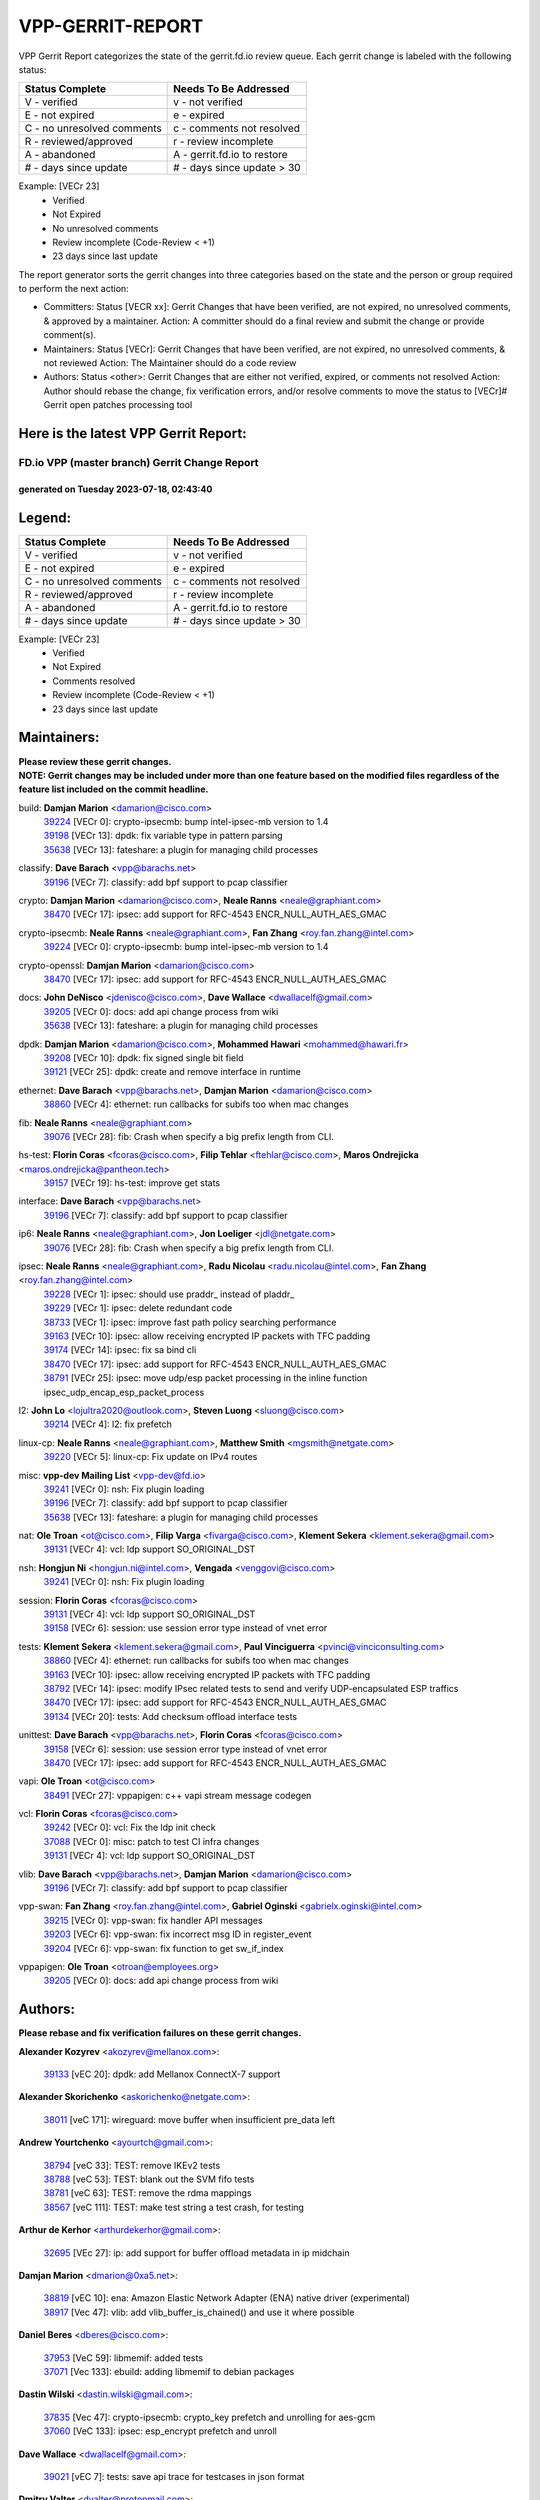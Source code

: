 #################
VPP-GERRIT-REPORT
#################

VPP Gerrit Report categorizes the state of the gerrit.fd.io review queue.  Each gerrit change is labeled with the following status:

========================== ===========================
Status Complete            Needs To Be Addressed
========================== ===========================
V - verified               v - not verified
E - not expired            e - expired
C - no unresolved comments c - comments not resolved
R - reviewed/approved      r - review incomplete
A - abandoned              A - gerrit.fd.io to restore
# - days since update      # - days since update > 30
========================== ===========================

Example: [VECr 23]
    - Verified
    - Not Expired
    - No unresolved comments
    - Review incomplete (Code-Review < +1)
    - 23 days since last update

The report generator sorts the gerrit changes into three categories based on the state and the person or group required to perform the next action:

- Committers:
  Status [VECR xx]: Gerrit Changes that have been verified, are not expired, no unresolved comments, & approved by a maintainer.
  Action: A committer should do a final review and submit the change or provide comment(s).

- Maintainers:
  Status [VECr]: Gerrit Changes that have been verified, are not expired, no unresolved comments, & not reviewed
  Action: The Maintainer should do a code review

- Authors:
  Status <other>: Gerrit Changes that are either not verified, expired, or comments not resolved
  Action: Author should rebase the change, fix verification errors, and/or resolve comments to move the status to [VECr]# Gerrit open patches processing tool

Here is the latest VPP Gerrit Report:
-------------------------------------

==============================================
FD.io VPP (master branch) Gerrit Change Report
==============================================
--------------------------------------------
generated on Tuesday 2023-07-18, 02:43:40
--------------------------------------------


Legend:
-------
========================== ===========================
Status Complete            Needs To Be Addressed
========================== ===========================
V - verified               v - not verified
E - not expired            e - expired
C - no unresolved comments c - comments not resolved
R - reviewed/approved      r - review incomplete
A - abandoned              A - gerrit.fd.io to restore
# - days since update      # - days since update > 30
========================== ===========================

Example: [VECr 23]
    - Verified
    - Not Expired
    - Comments resolved
    - Review incomplete (Code-Review < +1)
    - 23 days since last update


Maintainers:
------------
| **Please review these gerrit changes.**

| **NOTE: Gerrit changes may be included under more than one feature based on the modified files regardless of the feature list included on the commit headline.**

build: **Damjan Marion** <damarion@cisco.com>
  | `39224 <https:////gerrit.fd.io/r/c/vpp/+/39224>`_ [VECr 0]: crypto-ipsecmb: bump intel-ipsec-mb version to 1.4
  | `39198 <https:////gerrit.fd.io/r/c/vpp/+/39198>`_ [VECr 13]: dpdk: fix variable type in pattern parsing
  | `35638 <https:////gerrit.fd.io/r/c/vpp/+/35638>`_ [VECr 13]: fateshare: a plugin for managing child processes

classify: **Dave Barach** <vpp@barachs.net>
  | `39196 <https:////gerrit.fd.io/r/c/vpp/+/39196>`_ [VECr 7]: classify: add bpf support to pcap classifier

crypto: **Damjan Marion** <damarion@cisco.com>, **Neale Ranns** <neale@graphiant.com>
  | `38470 <https:////gerrit.fd.io/r/c/vpp/+/38470>`_ [VECr 17]: ipsec: add support for RFC-4543 ENCR_NULL_AUTH_AES_GMAC

crypto-ipsecmb: **Neale Ranns** <neale@graphiant.com>, **Fan Zhang** <roy.fan.zhang@intel.com>
  | `39224 <https:////gerrit.fd.io/r/c/vpp/+/39224>`_ [VECr 0]: crypto-ipsecmb: bump intel-ipsec-mb version to 1.4

crypto-openssl: **Damjan Marion** <damarion@cisco.com>
  | `38470 <https:////gerrit.fd.io/r/c/vpp/+/38470>`_ [VECr 17]: ipsec: add support for RFC-4543 ENCR_NULL_AUTH_AES_GMAC

docs: **John DeNisco** <jdenisco@cisco.com>, **Dave Wallace** <dwallacelf@gmail.com>
  | `39205 <https:////gerrit.fd.io/r/c/vpp/+/39205>`_ [VECr 0]: docs: add api change process from wiki
  | `35638 <https:////gerrit.fd.io/r/c/vpp/+/35638>`_ [VECr 13]: fateshare: a plugin for managing child processes

dpdk: **Damjan Marion** <damarion@cisco.com>, **Mohammed Hawari** <mohammed@hawari.fr>
  | `39208 <https:////gerrit.fd.io/r/c/vpp/+/39208>`_ [VECr 10]: dpdk: fix signed single bit field
  | `39121 <https:////gerrit.fd.io/r/c/vpp/+/39121>`_ [VECr 25]: dpdk: create and remove interface in runtime

ethernet: **Dave Barach** <vpp@barachs.net>, **Damjan Marion** <damarion@cisco.com>
  | `38860 <https:////gerrit.fd.io/r/c/vpp/+/38860>`_ [VECr 4]: ethernet: run callbacks for subifs too when mac changes

fib: **Neale Ranns** <neale@graphiant.com>
  | `39076 <https:////gerrit.fd.io/r/c/vpp/+/39076>`_ [VECr 28]: fib: Crash when specify a big prefix length from CLI.

hs-test: **Florin Coras** <fcoras@cisco.com>, **Filip Tehlar** <ftehlar@cisco.com>, **Maros Ondrejicka** <maros.ondrejicka@pantheon.tech>
  | `39157 <https:////gerrit.fd.io/r/c/vpp/+/39157>`_ [VECr 19]: hs-test: improve get stats

interface: **Dave Barach** <vpp@barachs.net>
  | `39196 <https:////gerrit.fd.io/r/c/vpp/+/39196>`_ [VECr 7]: classify: add bpf support to pcap classifier

ip6: **Neale Ranns** <neale@graphiant.com>, **Jon Loeliger** <jdl@netgate.com>
  | `39076 <https:////gerrit.fd.io/r/c/vpp/+/39076>`_ [VECr 28]: fib: Crash when specify a big prefix length from CLI.

ipsec: **Neale Ranns** <neale@graphiant.com>, **Radu Nicolau** <radu.nicolau@intel.com>, **Fan Zhang** <roy.fan.zhang@intel.com>
  | `39228 <https:////gerrit.fd.io/r/c/vpp/+/39228>`_ [VECr 1]: ipsec: should use praddr_ instead of pladdr_
  | `39229 <https:////gerrit.fd.io/r/c/vpp/+/39229>`_ [VECr 1]: ipsec: delete redundant code
  | `38733 <https:////gerrit.fd.io/r/c/vpp/+/38733>`_ [VECr 1]: ipsec: improve fast path policy searching performance
  | `39163 <https:////gerrit.fd.io/r/c/vpp/+/39163>`_ [VECr 10]: ipsec: allow receiving encrypted IP packets with TFC padding
  | `39174 <https:////gerrit.fd.io/r/c/vpp/+/39174>`_ [VECr 14]: ipsec: fix sa bind cli
  | `38470 <https:////gerrit.fd.io/r/c/vpp/+/38470>`_ [VECr 17]: ipsec: add support for RFC-4543 ENCR_NULL_AUTH_AES_GMAC
  | `38791 <https:////gerrit.fd.io/r/c/vpp/+/38791>`_ [VECr 25]: ipsec: move udp/esp packet processing in the inline function ipsec_udp_encap_esp_packet_process

l2: **John Lo** <lojultra2020@outlook.com>, **Steven Luong** <sluong@cisco.com>
  | `39214 <https:////gerrit.fd.io/r/c/vpp/+/39214>`_ [VECr 4]: l2: fix prefetch

linux-cp: **Neale Ranns** <neale@graphiant.com>, **Matthew Smith** <mgsmith@netgate.com>
  | `39220 <https:////gerrit.fd.io/r/c/vpp/+/39220>`_ [VECr 5]: linux-cp: Fix update on IPv4 routes

misc: **vpp-dev Mailing List** <vpp-dev@fd.io>
  | `39241 <https:////gerrit.fd.io/r/c/vpp/+/39241>`_ [VECr 0]: nsh: Fix plugin loading
  | `39196 <https:////gerrit.fd.io/r/c/vpp/+/39196>`_ [VECr 7]: classify: add bpf support to pcap classifier
  | `35638 <https:////gerrit.fd.io/r/c/vpp/+/35638>`_ [VECr 13]: fateshare: a plugin for managing child processes

nat: **Ole Troan** <ot@cisco.com>, **Filip Varga** <fivarga@cisco.com>, **Klement Sekera** <klement.sekera@gmail.com>
  | `39131 <https:////gerrit.fd.io/r/c/vpp/+/39131>`_ [VECr 4]: vcl: ldp support SO_ORIGINAL_DST

nsh: **Hongjun Ni** <hongjun.ni@intel.com>, **Vengada** <venggovi@cisco.com>
  | `39241 <https:////gerrit.fd.io/r/c/vpp/+/39241>`_ [VECr 0]: nsh: Fix plugin loading

session: **Florin Coras** <fcoras@cisco.com>
  | `39131 <https:////gerrit.fd.io/r/c/vpp/+/39131>`_ [VECr 4]: vcl: ldp support SO_ORIGINAL_DST
  | `39158 <https:////gerrit.fd.io/r/c/vpp/+/39158>`_ [VECr 6]: session: use session error type instead of vnet error

tests: **Klement Sekera** <klement.sekera@gmail.com>, **Paul Vinciguerra** <pvinci@vinciconsulting.com>
  | `38860 <https:////gerrit.fd.io/r/c/vpp/+/38860>`_ [VECr 4]: ethernet: run callbacks for subifs too when mac changes
  | `39163 <https:////gerrit.fd.io/r/c/vpp/+/39163>`_ [VECr 10]: ipsec: allow receiving encrypted IP packets with TFC padding
  | `38792 <https:////gerrit.fd.io/r/c/vpp/+/38792>`_ [VECr 14]: ipsec: modify IPsec related tests to send and verify UDP-encapsulated ESP traffics
  | `38470 <https:////gerrit.fd.io/r/c/vpp/+/38470>`_ [VECr 17]: ipsec: add support for RFC-4543 ENCR_NULL_AUTH_AES_GMAC
  | `39134 <https:////gerrit.fd.io/r/c/vpp/+/39134>`_ [VECr 20]: tests: Add checksum offload interface tests

unittest: **Dave Barach** <vpp@barachs.net>, **Florin Coras** <fcoras@cisco.com>
  | `39158 <https:////gerrit.fd.io/r/c/vpp/+/39158>`_ [VECr 6]: session: use session error type instead of vnet error
  | `38470 <https:////gerrit.fd.io/r/c/vpp/+/38470>`_ [VECr 17]: ipsec: add support for RFC-4543 ENCR_NULL_AUTH_AES_GMAC

vapi: **Ole Troan** <ot@cisco.com>
  | `38491 <https:////gerrit.fd.io/r/c/vpp/+/38491>`_ [VECr 27]: vppapigen: c++ vapi stream message codegen

vcl: **Florin Coras** <fcoras@cisco.com>
  | `39242 <https:////gerrit.fd.io/r/c/vpp/+/39242>`_ [VECr 0]: vcl: Fix the ldp init check
  | `37088 <https:////gerrit.fd.io/r/c/vpp/+/37088>`_ [VECr 0]: misc: patch to test CI infra changes
  | `39131 <https:////gerrit.fd.io/r/c/vpp/+/39131>`_ [VECr 4]: vcl: ldp support SO_ORIGINAL_DST

vlib: **Dave Barach** <vpp@barachs.net>, **Damjan Marion** <damarion@cisco.com>
  | `39196 <https:////gerrit.fd.io/r/c/vpp/+/39196>`_ [VECr 7]: classify: add bpf support to pcap classifier

vpp-swan: **Fan Zhang** <roy.fan.zhang@intel.com>, **Gabriel Oginski** <gabrielx.oginski@intel.com>
  | `39215 <https:////gerrit.fd.io/r/c/vpp/+/39215>`_ [VECr 0]: vpp-swan: fix handler API messages
  | `39203 <https:////gerrit.fd.io/r/c/vpp/+/39203>`_ [VECr 6]: vpp-swan: fix incorrect msg ID in register_event
  | `39204 <https:////gerrit.fd.io/r/c/vpp/+/39204>`_ [VECr 6]: vpp-swan: fix function to get sw_if_index

vppapigen: **Ole Troan** <otroan@employees.org>
  | `39205 <https:////gerrit.fd.io/r/c/vpp/+/39205>`_ [VECr 0]: docs: add api change process from wiki

Authors:
--------
**Please rebase and fix verification failures on these gerrit changes.**

**Alexander Kozyrev** <akozyrev@mellanox.com>:

  | `39133 <https:////gerrit.fd.io/r/c/vpp/+/39133>`_ [vEC 20]: dpdk: add Mellanox ConnectX-7 support

**Alexander Skorichenko** <askorichenko@netgate.com>:

  | `38011 <https:////gerrit.fd.io/r/c/vpp/+/38011>`_ [veC 171]: wireguard: move buffer when insufficient pre_data left

**Andrew Yourtchenko** <ayourtch@gmail.com>:

  | `38794 <https:////gerrit.fd.io/r/c/vpp/+/38794>`_ [veC 33]: TEST: remove IKEv2 tests
  | `38788 <https:////gerrit.fd.io/r/c/vpp/+/38788>`_ [veC 53]: TEST: blank out the SVM fifo tests
  | `38781 <https:////gerrit.fd.io/r/c/vpp/+/38781>`_ [veC 63]: TEST: remove the rdma mappings
  | `38567 <https:////gerrit.fd.io/r/c/vpp/+/38567>`_ [veC 111]: TEST: make test string a test crash, for testing

**Arthur de Kerhor** <arthurdekerhor@gmail.com>:

  | `32695 <https:////gerrit.fd.io/r/c/vpp/+/32695>`_ [VEc 27]: ip: add support for buffer offload metadata in ip midchain

**Damjan Marion** <dmarion@0xa5.net>:

  | `38819 <https:////gerrit.fd.io/r/c/vpp/+/38819>`_ [vEC 10]: ena: Amazon Elastic Network Adapter (ENA) native driver (experimental)
  | `38917 <https:////gerrit.fd.io/r/c/vpp/+/38917>`_ [Vec 47]: vlib: add vlib_buffer_is_chained() and use it where possible

**Daniel Beres** <dberes@cisco.com>:

  | `37953 <https:////gerrit.fd.io/r/c/vpp/+/37953>`_ [VeC 59]: libmemif: added tests
  | `37071 <https:////gerrit.fd.io/r/c/vpp/+/37071>`_ [Vec 133]: ebuild: adding libmemif to debian packages

**Dastin Wilski** <dastin.wilski@gmail.com>:

  | `37835 <https:////gerrit.fd.io/r/c/vpp/+/37835>`_ [Vec 47]: crypto-ipsecmb: crypto_key prefetch and unrolling for aes-gcm
  | `37060 <https:////gerrit.fd.io/r/c/vpp/+/37060>`_ [VeC 133]: ipsec: esp_encrypt prefetch and unroll

**Dave Wallace** <dwallacelf@gmail.com>:

  | `39021 <https:////gerrit.fd.io/r/c/vpp/+/39021>`_ [vEC 7]: tests: save api trace for testcases in json format

**Dmitry Valter** <dvalter@protonmail.com>:

  | `38062 <https:////gerrit.fd.io/r/c/vpp/+/38062>`_ [VeC 171]: stats: fix node name compatison

**Dzmitry Sautsa** <dzmitry.sautsa@nokia.com>:

  | `37296 <https:////gerrit.fd.io/r/c/vpp/+/37296>`_ [VeC 90]: dpdk: use adapter MTU in max_frame_size setting

**Filip Varga** <fivarga@cisco.com>:

  | `35903 <https:////gerrit.fd.io/r/c/vpp/+/35903>`_ [VeC 55]: nat: nat66 cli bug fix

**GaoChX** <chiso.gao@gmail.com>:

  | `37153 <https:////gerrit.fd.io/r/c/vpp/+/37153>`_ [VeC 68]: nat: nat44-ed get out2in workers failed for static mapping without port

**Guangming Zhang** <zhangguangming@baicells.com>:

  | `38285 <https:////gerrit.fd.io/r/c/vpp/+/38285>`_ [VeC 143]: ip: fix update checksum in ip4_ttl_inc

**Liangxing Wang** <liangxing.wang@arm.com>:

  | `39095 <https:////gerrit.fd.io/r/c/vpp/+/39095>`_ [VEc 7]: memif: use VPP cache line size macro instead of hard coded 64 bytes

**Maros Ondrejicka** <mondreji@cisco.com>:

  | `38461 <https:////gerrit.fd.io/r/c/vpp/+/38461>`_ [VeC 123]: nat: fix address resolution

**Matz von Finckenstein** <matz.vf@gmail.com>:

  | `38091 <https:////gerrit.fd.io/r/c/vpp/+/38091>`_ [Vec 154]: stats: Updated go version URL for the install script Added log flag to pass in logging file destination as an alternate logging destination from syslog

**Maxime Peim** <mpeim@cisco.com>:

  | `37865 <https:////gerrit.fd.io/r/c/vpp/+/37865>`_ [vEC 0]: ipsec: huge anti-replay window support
  | `37941 <https:////gerrit.fd.io/r/c/vpp/+/37941>`_ [VeC 178]: classify: bypass drop filter on specific error

**Miklos Tirpak** <miklos.tirpak@gmail.com>:

  | `36021 <https:////gerrit.fd.io/r/c/vpp/+/36021>`_ [VeC 108]: nat: fix tcp session reopen in nat44-ed

**Nathan Skrzypczak** <nathan.skrzypczak@gmail.com>:

  | `29748 <https:////gerrit.fd.io/r/c/vpp/+/29748>`_ [VeC 105]: cnat: remove rwlock on ts
  | `31449 <https:////gerrit.fd.io/r/c/vpp/+/31449>`_ [VeC 105]: cnat: dont compute offloaded cksums
  | `34108 <https:////gerrit.fd.io/r/c/vpp/+/34108>`_ [VeC 105]: cnat: flag to disable rsession
  | `32821 <https:////gerrit.fd.io/r/c/vpp/+/32821>`_ [VeC 105]: cnat: add ip/client bihash
  | `34713 <https:////gerrit.fd.io/r/c/vpp/+/34713>`_ [VeC 133]: vppinfra: improve & test abstract socket

**Neale Ranns** <neale@graphiant.com>:

  | `38092 <https:////gerrit.fd.io/r/c/vpp/+/38092>`_ [vec 59]: ip: IP address family common input node
  | `38095 <https:////gerrit.fd.io/r/c/vpp/+/38095>`_ [VeC 144]: ip: Set the buffer error in ip6-input
  | `38116 <https:////gerrit.fd.io/r/c/vpp/+/38116>`_ [VeC 144]: ip: IPv6 validate input packet's header length does not exist buffer size

**Pim van Pelt** <pim@ipng.nl>:

  | `39022 <https:////gerrit.fd.io/r/c/vpp/+/39022>`_ [VeC 34]: mpls: add mpls_interface_dump

**Piotr Bronowski** <piotrx.bronowski@intel.com>:

  | `38407 <https:////gerrit.fd.io/r/c/vpp/+/38407>`_ [Vec 68]: ipsec: esp_encrypt prefetch and unroll - introduce new types
  | `38408 <https:////gerrit.fd.io/r/c/vpp/+/38408>`_ [VeC 131]: ipsec: fix logic in ext_hdr_is_pre_esp
  | `38409 <https:////gerrit.fd.io/r/c/vpp/+/38409>`_ [VeC 131]: ipsec: intorduce function esp_prepare_packet_for_enc
  | `38410 <https:////gerrit.fd.io/r/c/vpp/+/38410>`_ [VeC 131]: ipsec: esp_encrypt prefetch and unroll

**Rune Jensen** <runeerle@wgtwo.com>:

  | `38573 <https:////gerrit.fd.io/r/c/vpp/+/38573>`_ [veC 109]: gtpu: support non-G-PDU packets and PDU Session

**Simon Zolin** <steelum@gmail.com>:

  | `38850 <https:////gerrit.fd.io/r/c/vpp/+/38850>`_ [VeC 54]: fib: don't leave default 'dpo-drop' rule after 'sr steer'

**Stanislav Zaikin** <zstaseg@gmail.com>:

  | `38456 <https:////gerrit.fd.io/r/c/vpp/+/38456>`_ [VeC 77]: linux-cp: auto select tap id when creating lcp pair

**Takeru Hayasaka** <hayatake396@gmail.com>:

  | `37628 <https:////gerrit.fd.io/r/c/vpp/+/37628>`_ [Vec 82]: srv6-mobile: Implement SRv6 mobile API funcs

**Ted Chen** <znscnchen@gmail.com>:

  | `39062 <https:////gerrit.fd.io/r/c/vpp/+/39062>`_ [veC 32]: ethernet: fix fastpath does not drop the packet with incorrect destination MAC

**Ting Xu** <ting.xu@intel.com>:

  | `38708 <https:////gerrit.fd.io/r/c/vpp/+/38708>`_ [Vec 54]: idpf: add native idpf driver plugin

**Vladislav Grishenko** <themiron@mail.ru>:

  | `38245 <https:////gerrit.fd.io/r/c/vpp/+/38245>`_ [Vec 95]: mpls: fix possible crashes on tunnel create/delete
  | `37241 <https:////gerrit.fd.io/r/c/vpp/+/37241>`_ [VeC 108]: nat: fix nat44_ed set_session_limit crash
  | `38521 <https:////gerrit.fd.io/r/c/vpp/+/38521>`_ [VeC 108]: nat: improve nat44-ed outside address distribution
  | `38525 <https:////gerrit.fd.io/r/c/vpp/+/38525>`_ [VeC 119]: api: fix mp-safe mark for some messages and add more
  | `38524 <https:////gerrit.fd.io/r/c/vpp/+/38524>`_ [VeC 121]: fib: fix interface resolve from unlinked fib entries
  | `38515 <https:////gerrit.fd.io/r/c/vpp/+/38515>`_ [VeC 121]: fib: fix freed mpls label disposition dpo access

**Vratko Polak** <vrpolak@cisco.com>:

  | `38797 <https:////gerrit.fd.io/r/c/vpp/+/38797>`_ [VeC 56]: ip: make running_fragment_id thread safe

**Xiaoming Jiang** <jiangxiaoming@outlook.com>:

  | `38871 <https:////gerrit.fd.io/r/c/vpp/+/38871>`_ [VeC 54]: nsh: fix plugin load failed due to undefined symbol: gre4_input_node
  | `38742 <https:////gerrit.fd.io/r/c/vpp/+/38742>`_ [veC 80]: linux-cp: fix compiler error with libnl 3.2.x
  | `38728 <https:////gerrit.fd.io/r/c/vpp/+/38728>`_ [veC 82]: ipsec: remove redundant match in ipsec4-input-feature with decrypted esp/ah packet
  | `38535 <https:////gerrit.fd.io/r/c/vpp/+/38535>`_ [VeC 117]: ipsec: fix non-esp packet may be matched as esp packet if flow cache enabled
  | `38500 <https:////gerrit.fd.io/r/c/vpp/+/38500>`_ [VeC 122]: ipsec: missing linear search when flow cache search failed
  | `37492 <https:////gerrit.fd.io/r/c/vpp/+/37492>`_ [VeC 133]: api: fix memory error with pending_rpc_requests in multi-thread environment
  | `38336 <https:////gerrit.fd.io/r/c/vpp/+/38336>`_ [Vec 143]: ip: IPv4 Fragmentation - fix fragment id alloc not multi-thread safe
  | `36018 <https:////gerrit.fd.io/r/c/vpp/+/36018>`_ [VeC 144]: ip: fix ip4_ttl_inc calc checksum error when checksum is 0
  | `38214 <https:////gerrit.fd.io/r/c/vpp/+/38214>`_ [VeC 157]: misc: fix feature dispatch possible crashed when feature config changed by user

**Xinyao Cai** <xinyao.cai@intel.com>:

  | `38901 <https:////gerrit.fd.io/r/c/vpp/+/38901>`_ [VeC 42]: flow dpdk avf: add support for using l2tpv3 as RSS type
  | `38304 <https:////gerrit.fd.io/r/c/vpp/+/38304>`_ [VeC 42]: interface dpdk avf: introducing setting RSS hash key feature
  | `38876 <https:////gerrit.fd.io/r/c/vpp/+/38876>`_ [VeC 53]: dpdk: revert "flow dpdk: introduce IP in IP support for flow"

**Yahui Chen** <goodluckwillcomesoon@gmail.com>:

  | `37653 <https:////gerrit.fd.io/r/c/vpp/+/37653>`_ [Vec 88]: af_xdp: optimizing send performance
  | `38312 <https:////gerrit.fd.io/r/c/vpp/+/38312>`_ [VeC 145]: tap: add interface type check

**Yulong Pei** <yulong.pei@intel.com>:

  | `38135 <https:////gerrit.fd.io/r/c/vpp/+/38135>`_ [vec 105]: af_xdp: change default queue size as kernel xsk default

**grimlock** <realbaseball2008@gmail.com>:

  | `38442 <https:////gerrit.fd.io/r/c/vpp/+/38442>`_ [VeC 47]: nat: nat44-ed bug fix
  | `38440 <https:////gerrit.fd.io/r/c/vpp/+/38440>`_ [VeC 49]: nat: nat44-ed cli bug fix

**hui zhang** <zhanghui1715@gmail.com>:

  | `38451 <https:////gerrit.fd.io/r/c/vpp/+/38451>`_ [veC 53]: vrrp: dump vrrp vr peer

**mahdi varasteh** <mahdy.varasteh@gmail.com>:

  | `36726 <https:////gerrit.fd.io/r/c/vpp/+/36726>`_ [veC 108]: nat: add local addresses correctly in nat lb static mapping

**vinay tripathi** <vinayx.tripathi@intel.com>:

  | `38793 <https:////gerrit.fd.io/r/c/vpp/+/38793>`_ [VEc 17]: ipsec: separate UDP and UDP-encapsulated ESP packet processing

Abandoned:
----------
**The following gerrit changes have not been updated in over 180 days and have been abandoned.**

**Xiaoming Jiang** <jiangxiaoming@outlook.com>:

  | `37820 <https:////gerrit.fd.io/r/c/vpp/+/37820>`_ [A 180]: api: fix api msg thread safe setting not work

Legend:
-------
========================== ===========================
Status Complete            Needs To Be Addressed
========================== ===========================
V - verified               v - not verified
E - not expired            e - expired
C - no unresolved comments c - comments not resolved
R - reviewed/approved      r - review incomplete
A - abandoned              A - gerrit.fd.io to restore
# - days since update      # - days since update > 30
========================== ===========================

Example: [VECr 23]
    - Verified
    - Not Expired
    - Comments resolved
    - Review incomplete (Code-Review < +1)
    - 23 days since last update


Statistics:
-----------
================ ===
Patches assigned
================ ===
authors          71
maintainers      30
committers       0
abandoned        1
================ ===

